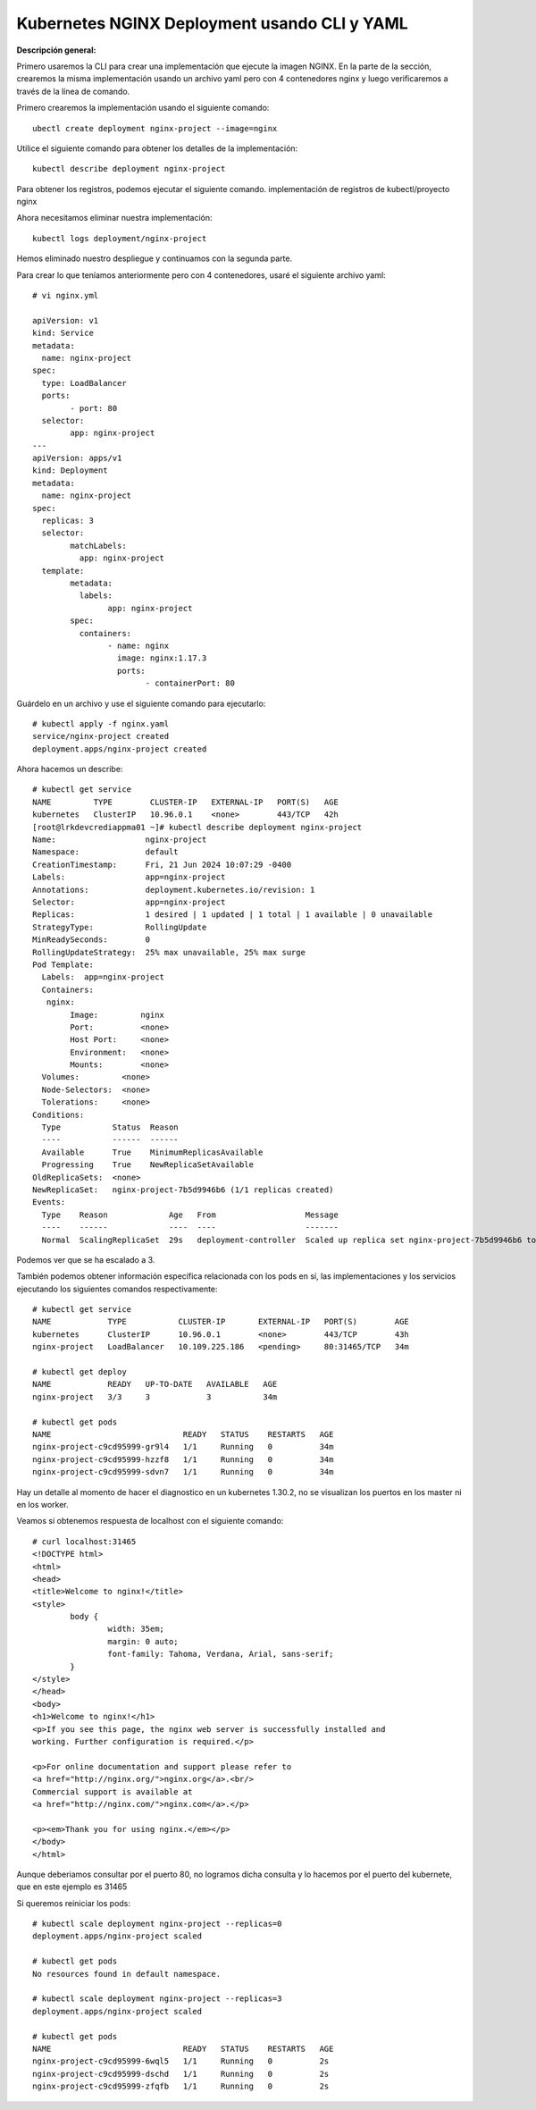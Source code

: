 Kubernetes NGINX Deployment usando CLI y YAML
===================================================

**Descripción general:**

Primero usaremos la CLI para crear una implementación que ejecute la imagen NGINX.
En la parte de la sección, crearemos la misma implementación usando un archivo yaml pero con 4 contenedores nginx y luego verificaremos a través de la línea de comando.

Primero crearemos la implementación usando el siguiente comando::

	ubectl create deployment nginx-project --image=nginx

Utilice el siguiente comando para obtener los detalles de la implementación::

	kubectl describe deployment nginx-project

Para obtener los registros, podemos ejecutar el siguiente comando. implementación de registros de kubectl/proyecto nginx

Ahora necesitamos eliminar nuestra implementación::

	kubectl logs deployment/nginx-project

Hemos eliminado nuestro despliegue y continuamos con la segunda parte.


Para crear lo que teníamos anteriormente pero con 4 contenedores, usaré el siguiente archivo yaml::

	# vi nginx.yml
	
	apiVersion: v1
	kind: Service
	metadata:
	  name: nginx-project
	spec:
	  type: LoadBalancer
	  ports:
		- port: 80
	  selector:
		app: nginx-project
	---
	apiVersion: apps/v1
	kind: Deployment
	metadata:
	  name: nginx-project
	spec:
	  replicas: 3
	  selector:
		matchLabels:
		  app: nginx-project
	  template:
		metadata:
		  labels:
			app: nginx-project
		spec:
		  containers:
			- name: nginx
			  image: nginx:1.17.3
			  ports:
				- containerPort: 80


Guárdelo en un archivo y use el siguiente comando para ejecutarlo::

	# kubectl apply -f nginx.yaml
	service/nginx-project created
	deployment.apps/nginx-project created


Ahora hacemos un describe::

	# kubectl get service
	NAME         TYPE        CLUSTER-IP   EXTERNAL-IP   PORT(S)   AGE
	kubernetes   ClusterIP   10.96.0.1    <none>        443/TCP   42h
	[root@lrkdevcrediappma01 ~]# kubectl describe deployment nginx-project
	Name:                   nginx-project
	Namespace:              default
	CreationTimestamp:      Fri, 21 Jun 2024 10:07:29 -0400
	Labels:                 app=nginx-project
	Annotations:            deployment.kubernetes.io/revision: 1
	Selector:               app=nginx-project
	Replicas:               1 desired | 1 updated | 1 total | 1 available | 0 unavailable
	StrategyType:           RollingUpdate
	MinReadySeconds:        0
	RollingUpdateStrategy:  25% max unavailable, 25% max surge
	Pod Template:
	  Labels:  app=nginx-project
	  Containers:
	   nginx:
		Image:         nginx
		Port:          <none>
		Host Port:     <none>
		Environment:   <none>
		Mounts:        <none>
	  Volumes:         <none>
	  Node-Selectors:  <none>
	  Tolerations:     <none>
	Conditions:
	  Type           Status  Reason
	  ----           ------  ------
	  Available      True    MinimumReplicasAvailable
	  Progressing    True    NewReplicaSetAvailable
	OldReplicaSets:  <none>
	NewReplicaSet:   nginx-project-7b5d9946b6 (1/1 replicas created)
	Events:
	  Type    Reason             Age   From                   Message
	  ----    ------             ----  ----                   -------
	  Normal  ScalingReplicaSet  29s   deployment-controller  Scaled up replica set nginx-project-7b5d9946b6 to 1



Podemos ver que se ha escalado a 3.

También podemos obtener información específica relacionada con los pods en sí, las implementaciones y los servicios ejecutando los siguientes comandos respectivamente::


	# kubectl get service
	NAME            TYPE           CLUSTER-IP       EXTERNAL-IP   PORT(S)        AGE
	kubernetes      ClusterIP      10.96.0.1        <none>        443/TCP        43h
	nginx-project   LoadBalancer   10.109.225.186   <pending>     80:31465/TCP   34m

	# kubectl get deploy
	NAME            READY   UP-TO-DATE   AVAILABLE   AGE
	nginx-project   3/3     3            3           34m

	# kubectl get pods
	NAME                            READY   STATUS    RESTARTS   AGE
	nginx-project-c9cd95999-gr9l4   1/1     Running   0          34m
	nginx-project-c9cd95999-hzzf8   1/1     Running   0          34m
	nginx-project-c9cd95999-sdvn7   1/1     Running   0          34m


Hay un detalle al momento de hacer el diagnostico en un kubernetes 1.30.2, no se visualizan los puertos en los master ni en los worker.

Veamos si obtenemos respuesta de localhost con el siguiente comando::

	# curl localhost:31465
	<!DOCTYPE html>
	<html>
	<head>
	<title>Welcome to nginx!</title>
	<style>
		body {
			width: 35em;
			margin: 0 auto;
			font-family: Tahoma, Verdana, Arial, sans-serif;
		}
	</style>
	</head>
	<body>
	<h1>Welcome to nginx!</h1>
	<p>If you see this page, the nginx web server is successfully installed and
	working. Further configuration is required.</p>

	<p>For online documentation and support please refer to
	<a href="http://nginx.org/">nginx.org</a>.<br/>
	Commercial support is available at
	<a href="http://nginx.com/">nginx.com</a>.</p>

	<p><em>Thank you for using nginx.</em></p>
	</body>
	</html>

Aunque deberiamos consultar por el puerto 80, no logramos dicha consulta y lo hacemos por el puerto del kubernete, que en este ejemplo es 31465
	
Si queremos reiniciar los pods::

	# kubectl scale deployment nginx-project --replicas=0
	deployment.apps/nginx-project scaled

	# kubectl get pods
	No resources found in default namespace.

	# kubectl scale deployment nginx-project --replicas=3
	deployment.apps/nginx-project scaled

	# kubectl get pods
	NAME                            READY   STATUS    RESTARTS   AGE
	nginx-project-c9cd95999-6wql5   1/1     Running   0          2s
	nginx-project-c9cd95999-dschd   1/1     Running   0          2s
	nginx-project-c9cd95999-zfqfb   1/1     Running   0          2s

